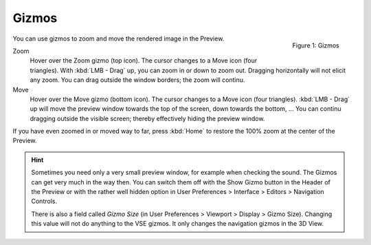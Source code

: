 Gizmos
------

.. figure:: /images/editors_vse_preview_gizmos.png
   :alt: Alt-description
   :align: right

   Figure 1: Gizmos

You can use gizmos to zoom and move the rendered image in the Preview.

Zoom
   Hover over the Zoom gizmo (top icon). The cursor changes to a Move icon (four triangles). With :kbd:`LMB - Drag` up, you can zoom in or down to zoom out. Dragging horizontally will not elicit any zoom. You can drag outside the window borders; the zoom will continu.
   
Move
   Hover over the Move gizmo (bottom icon). The cursor changes to a Move icon (four triangles). :kbd:`LMB - Drag` up will move the preview window towards the top of the screen, down towards the bottom, ... You can continu dragging outside the visible screen; thereby effectively hiding the preview window.


If you have even zoomed in or moved way to far, press :kbd:`Home` to restore the 100% zoom at the center of the Preview.

.. Hint::
   Sometimes you need only a very small preview window, for example when checking the sound. The Gizmos can get very much in the way then. You can switch them off with the Show Gizmo button in the Header of the Preview or with the rather well hidden option in User Preferences > Interface > Editors > Navigation Controls.

   There is also a field called *Gizmo Size* (in User Preferences > Viewport > Display > Gizmo Size). Changing this value will not do anything to the VSE gizmos. It only changes the navigation gizmos in the 3D View.


   

